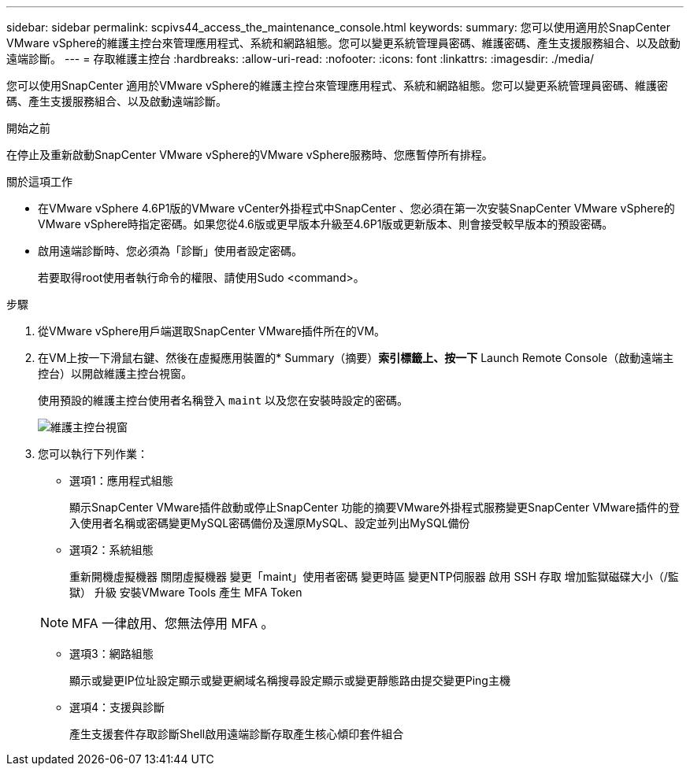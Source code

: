 ---
sidebar: sidebar 
permalink: scpivs44_access_the_maintenance_console.html 
keywords:  
summary: 您可以使用適用於SnapCenter VMware vSphere的維護主控台來管理應用程式、系統和網路組態。您可以變更系統管理員密碼、維護密碼、產生支援服務組合、以及啟動遠端診斷。 
---
= 存取維護主控台
:hardbreaks:
:allow-uri-read: 
:nofooter: 
:icons: font
:linkattrs: 
:imagesdir: ./media/


[role="lead"]
您可以使用SnapCenter 適用於VMware vSphere的維護主控台來管理應用程式、系統和網路組態。您可以變更系統管理員密碼、維護密碼、產生支援服務組合、以及啟動遠端診斷。

.開始之前
在停止及重新啟動SnapCenter VMware vSphere的VMware vSphere服務時、您應暫停所有排程。

.關於這項工作
* 在VMware vSphere 4.6P1版的VMware vCenter外掛程式中SnapCenter 、您必須在第一次安裝SnapCenter VMware vSphere的VMware vSphere時指定密碼。如果您從4.6版或更早版本升級至4.6P1版或更新版本、則會接受較早版本的預設密碼。
* 啟用遠端診斷時、您必須為「診斷」使用者設定密碼。
+
若要取得root使用者執行命令的權限、請使用Sudo <command>。



.步驟
. 從VMware vSphere用戶端選取SnapCenter VMware插件所在的VM。
. 在VM上按一下滑鼠右鍵、然後在虛擬應用裝置的* Summary（摘要）*索引標籤上、按一下* Launch Remote Console（啟動遠端主控台）以開啟維護主控台視窗。
+
使用預設的維護主控台使用者名稱登入 `maint` 以及您在安裝時設定的密碼。

+
image:scpivs44_image11.png["維護主控台視窗"]

. 您可以執行下列作業：
+
** 選項1：應用程式組態
+
顯示SnapCenter VMware插件啟動或停止SnapCenter 功能的摘要VMware外掛程式服務變更SnapCenter VMware插件的登入使用者名稱或密碼變更MySQL密碼備份及還原MySQL、設定並列出MySQL備份

** 選項2：系統組態
+
重新開機虛擬機器
關閉虛擬機器
變更「maint」使用者密碼
變更時區
變更NTP伺服器
啟用 SSH 存取
增加監獄磁碟大小（/監獄）
升級
安裝VMware Tools
產生 MFA Token

+

NOTE: MFA 一律啟用、您無法停用 MFA 。

** 選項3：網路組態
+
顯示或變更IP位址設定顯示或變更網域名稱搜尋設定顯示或變更靜態路由提交變更Ping主機

** 選項4：支援與診斷
+
產生支援套件存取診斷Shell啟用遠端診斷存取產生核心傾印套件組合




